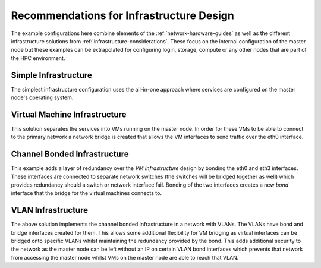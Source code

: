 .. _infrastructure-guidelines:

Recommendations for Infrastructure Design
=========================================

The example configurations here combine elements of the :ref:`network-hardware-guides` as well as the different infrastructure solutions from :ref:`infrastructure-considerations`. These focus on the internal configuration of the master node but these examples can be extrapolated for configuring login, storage, compute or any other nodes that are part of the HPC environment.

Simple Infrastructure
---------------------

.. image:: InfrastructureDesign1.png
    :alt: Infrastructure Design Example 1

The simplest infrastructure configuration uses the all-in-one approach where services are configured on the master node's operating system.

Virtual Machine Infrastructure
------------------------------

.. image:: InfrastructureDesign2.png
    :alt: Infrastructure Design Example 2

This solution separates the services into VMs running on the master node. In order for these VMs to be able to connect to the primary network a network bridge is created that allows the VM interfaces to send traffic over the eth0 interface.

Channel Bonded Infrastructure
-----------------------------

.. image:: InfrastructureDesign3.png
    :alt: Infrastructure Design Example 3

This example adds a layer of redundancy over the *VM Infrastructure* design by bonding the eth0 and eth3 interfaces. These interfaces are connected to separate network switches (the switches will be bridged together as well) which provides redundancy should a switch or network interface fail. Bonding of the two interfaces creates a new *bond* interface that the bridge for the virtual machines connects to. 

VLAN Infrastructure
-------------------

.. image:: InfrastructureDesign4.png
    :alt: Infrastructure Design Example 4

The above solution implements the channel bonded infrastructure in a network with VLANs. The VLANs have bond and bridge interfaces created for them. This allows some additional flexibility for VM bridging as virtual interfaces can be bridged onto specific VLANs whilst maintaining the redundancy provided by the bond. This adds additional security to the network as the master node can be left without an IP on certain VLAN bond interfaces which prevents that network from accessing the master node whilst VMs on the master node are able to reach that VLAN.
